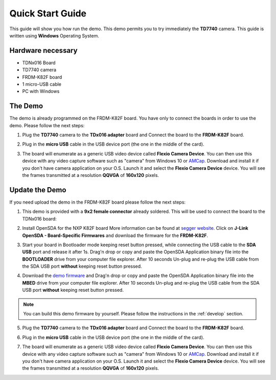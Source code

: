 .. index:: qs

.. _quick:

Quick Start Guide
=================

This guide will show you how run the demo. This demo permits you to try immediately the **TD7740** camera. This guide is written using **Windows** Operating System.

Hardware necessary
------------------

- TDNx016 Board
- TD7740 camera
- FRDM-K82F board
- 1 micro-USB cable
- PC with Windows

The Demo
--------

The demo is already programmed on the FRDM-K82F board. You have only to connect the boards in order to use the demo. Please follow the next steps:

1. Plug the **TD7740** camera to the **TDx016 adapter** board and Connect the board to the **FRDM-K82F** board.

.. image:: _static/board.jpg

2. Plug in the **micro USB** cable in the USB device port (the one in the middle of the card).

.. image:: _static/board_k82f_guide2.jpg

3. The board will enumerate as a generic USB video device called **Flexio Camera Device**. You can then use this device with any video capture software such as "camera" from Windows 10 or `AMCap <http://noeld.com/programs.asp?cat=video>`_. Download and install it if you don't have camera application on your O.S. Launch it and select the **Flexio Camera Device** device. You will see the frames transmitted at a resolution **QQVGA** of **160x120** pixels.



Update the Demo
---------------

If you need upload the demo in the FRDM-K82F board please follow the next steps:

1. This demo is provided with a **9x2 female connector** already soldered. This will be used to connect the board to the TDNx016 board:

.. image:: _static/strip.jpg

2. Install OpenSDA for the NXP K82F board More information can be found at `segger website <https://www.segger.com/downloads/jlink>`_. Click on **J-Link OpenSDA - Board-Specific Firmwares** and download the firmware for the **FRDM-K82F**.

.. image:: _static/download-OpenSDA.jpg

3. Start your board in Bootloader mode keeping reset button pressed, while connecting the USB cable to the **SDA USB** port and release it after 1s. Drag'n drop or copy and paste the OpenSDA Application binary file into the **BOOTLOADER** drive from your computer file explorer. After 10 seconds Un-plug and re-plug the USB cable from the SDA USB port **without** keeping reset button pressed.

.. image:: _static/board_k82f_guide.jpg

4. Download the `demo firmware <_static/dev_video_flexio_ov7740_bm_frdmk82f.hex>`_ and Drag'n drop or copy and paste the OpenSDA Application binary file into the **MBED** drive from your computer file explorer. After 10 seconds Un-plug and re-plug the USB cable from the SDA USB port **without** keeping reset button pressed.

.. note::

  You can build this demo firmware by yourself. Please follow the instructions in the :ref:`develop` section.

5. Plug the **TD7740** camera to the **TDx016 adapter** board and Connect the board to the **FRDM-K82F** board.

.. image:: _static/board.jpg

6. Plug in the **micro USB** cable in the USB device port (the one in the middle of the card).

.. image:: _static/board_k82f_guide2.jpg

7. The board will enumerate as a generic USB video device called **Flexio Camera Device**. You can then use this device with any video capture software such as "camera" from Windows 10 or `AMCap <http://noeld.com/programs.asp?cat=video>`_. Download and install it if you don't have camera application on your O.S. Launch it and select the **Flexio Camera Device** device. You will see the frames transmitted at a resolution **QQVGA** of **160x120** pixels.

